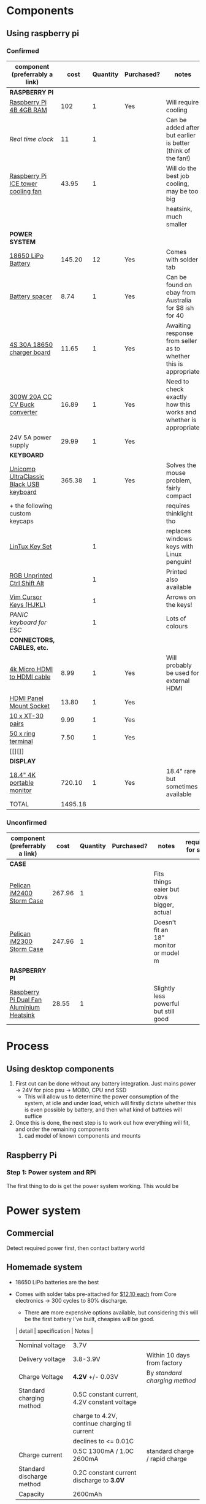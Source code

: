 * Components
** Using raspberry pi
*** Confirmed
| component (preferrably a link)          |    cost | Quantity | Purchased? | notes                                                           | required for step |
|-----------------------------------------+---------+----------+------------+-----------------------------------------------------------------+-------------------|
| *RASPBERRY PI*                          |         |          |            |                                                                 |                   |
| [[https://www.scorptec.com.au/product/Motherboards/Built-In-CPU/77690-RPI4-MODBP-4GB?gclid=CjwKCAjwvtX0BRAFEiwAGWJyZMo8R9Du9rwdnGXVkAXpN-cjqDUZEQtzuYfpIP8oC8gUMnN0-zK6ohoCYvwQAvD_BwE][Raspberry Pi 4B 4GB RAM]]                 |     102 |        1 | Yes        | Will require cooling                                            |                 1 |
| [[$1][Real time clock]]                         |      11 |        1 |            | Can be added after but earlier is better (think of the fan!)    |                   |
| [[https://core-electronics.com.au/ice-tower-cpu-cooling-fan-for-raspberry-pi-4.html?utm_source=google_shopping&gclid=CjwKCAjw7e_0BRB7EiwAlH-goC9XYohKKTMK8itwqYry-SqOWh4JVB-s811Kgb5XJUTbRCHXAfVABhoCLScQAvD_BwE][Raspberry Pi ICE tower cooling fan]]      |   43.95 |        1 |            | Will do the best job cooling, may be too big                    |                   |
|                                         |         |          |            | heatsink, much smaller                                          |                   |
|-----------------------------------------+---------+----------+------------+-----------------------------------------------------------------+-------------------|
| *POWER SYSTEM*                          |         |          |            |                                                                 |                   |
| [[https://core-electronics.com.au/polymer-lithium-ion-battery-18650-cell-2600mah-solder-tab.html][18650 LiPo Battery]]                      |  145.20 |       12 | Yes        | Comes with solder tab                                           |                 1 |
| [[https://www.ebay.com.au/itm/2pcs-18650-Battery-Spacer-Holder-Shell-Bracket-DIY-Lithium-Tesla-PowerWall/302730681322?_trkparms=ispr%3D1&hash=item467c279bea:g:YqAAAOSwlSBa8Ya2&enc=AQAEAAACYIQvEcHUrT7nmUC3yY5qbPyaBN1nJEDYW8MyypsJPgXKJXIsITcN%2FKrpKO55R9QEP0ZIYG4H3ni3AnEOM6tWy38RgZsTe3aLZlf6A92r8NwlLf9rnN9V%2FCSuxmKCJvqUYuDANmiPlTImrqwsmMVi1IyomWy5RRKaiaXVj7K41Q1A%2F4kwfVMCyc7CBAjXYL3LGpfMLDdVOgBZdVHDdWUaUdnV8z8V6Vm2Bd0UlUBWSqTdY9vhtznKOmRrbxiIJqBRnNn93vJA5iXsgDn1H%2B%2F2j7R6ZPXajSptqt9RFN8y553RpWbUNn4%2BhuQ3SYFqjTe8AYw7uXOrjjYAjmDU0kp9bG%2B%2FPbtTVW3%2BkaIMymEqpe0oaTFsjCv19595WW0H%2BgpHEwGFKHyAiIOaCiqIAbfhjEZT4BcUcaLu9p2sMYgy2gtPkd83BqEY2Yv9h3XlP8BnhJUVWE5QWFO2pKYvKeIYgCc6QrQ5zkzJ3p8F19ePKJq3sbbfcfUKAnm923JUQILqBxlKuuD1IsAtlFrAeB5p3KO7yEZiu%2BZ4RY2EJy6t4rQTWsZCNlHYhrX4RTMTQU6WjNHnHFPioVPjgz8fI%2Bbt%2BIWrr%2FPfoevGY8EQVuxXr8e5YOH09wpsiB3RZpw8iXtuxPbWZAjcoDsmwctDmyXSejnKsdiGkpLsjcZrLf2GTFM1Q8RMXbzLGpjLuKuK042FyPvJEi%2BV38FRmhZrPICQZVNkdQvI2Mj3GPwbGH5rgOYM0B1nApF9lMxLlUxQKbGhGdib%2FX7HpeB7UIsQyCGMyEFQvs%2FkVkObkP04kKKmiN1Y&checksum=3027306813227f1d2fe88b504cf5be3b119cb8711ad3][Battery spacer]]                          |    8.74 |        1 | Yes        | Can be found on ebay from Australia for $8 ish for 40           |                 1 |
| [[https://www.ebay.com.au/itm/132749716399][4S 30A 18650 charger board]]              |   11.65 |        1 | Yes        | Awaiting response from seller as to whether this is appropriate |                 1 |
| [[https://www.ebay.com.au/itm/DC-300W-20A-CC-CV-Constant-Current-Adjustable-Converter-Step-Down-Voltage-Buck/283812341477?hash=item421488a6e5:g:LakAAOSwQaheafc6][300W 20A CC CV Buck converter]]           |   16.89 |        1 | Yes        | Need to check exactly how this works and whether is appropriate |                 1 |
| 24V 5A power supply                     |   29.99 |        1 | Yes        |                                                                 |                 1 |
|-----------------------------------------+---------+----------+------------+-----------------------------------------------------------------+-------------------|
| *KEYBOARD*                              |         |          |            |                                                                 |                   |
| [[https://www.pckeyboard.com/page/product/UB40P4A][Unicomp UltraClassic Black USB keyboard]] |  365.38 |        1 | Yes        | Solves the mouse problem, fairly compact                        |                   |
| + the following custom keycaps          |         |          |            | requires thinklight tho                                         |                   |
| [[https://www.pckeyboard.com/page/product/LinTuxSet][LinTux Key Set]]                          |         |        1 |            | replaces windows keys with Linux penguin!                       |                   |
| [[https://www.pckeyboard.com/page/product/RGB][RGB Unprinted Ctrl Shift Alt]]            |         |        1 |            | Printed also available                                          |                   |
| [[https://www.pckeyboard.com/page/product/VIMK][Vim Cursor Keys (HJKL)]]                  |         |        1 |            | Arrows on the keys!                                             |                   |
| [[Panic ][PANIC keyboard for ESC]]                  |         |        1 |            | Lots of colours                                                 |                   |
|-----------------------------------------+---------+----------+------------+-----------------------------------------------------------------+-------------------|
| *CONNECTORS, CABLES, etc.*              |         |          |            |                                                                 |                   |
| [[https://www.ebay.com.au/itm/High-Speed-Braided-4K-Micro-HDMI-Type-D-to-HDMI-Type-A-Cable-with-Ethernet/112608973974?ssPageName=STRK%3AMEBIDX%3AIT&var=413029003558&_trksid=p2057872.m2749.l2649][4k Micro HDMI to HDMI cable]]             |    8.99 |        1 | Yes        | Will probably be used for external HDMI                         |                   |
| [[https://www.ebay.com.au/itm/HDMI-Panel-Mount-Chassis-feed-through-adapter-Connector-T180-socket-Plug-female/254564310241?ssPageName=STRK%3AMEBIDX%3AIT&_trksid=p2057872.m2749.l2649][HDMI Panel Mount Socket]]                 |   13.80 |        1 | Yes        |                                                                 |                   |
| [[https://www.ebay.com.au/itm/20pcs-XT30-Nylon-RC-Male-Female-Connector-Plug-With-Shrink-Tube-2mm-Gold-AU/333541163642?ssPageName=STRK%3AMEBIDX%3AIT&_trksid=p2057872.m2749.l2649][10 x XT-30 pairs]]                        |    9.99 |        1 | Yes        |                                                                 |                   |
| [[https://www.ebay.com.au/itm/Ring-Terminal-Insulated-Crimp-12V-Electrical-Marine-Auto-Connector-50-Pack/163096113129?ssPageName=STRK%3AMEBIDX%3AIT&var=462245238072&_trksid=p2057872.m2749.l2649][50 x ring terminal]]                      |    7.50 |        1 | Yes        |                                                                 |                   |
| [[][]]                                  |         |          |            |                                                                 |                   |
|-----------------------------------------+---------+----------+------------+-----------------------------------------------------------------+-------------------|
| *DISPLAY*                               |         |          |            |                                                                 |                   |
| [[https://www.aliexpress.com/item/33015899173.html?spm=a2g0o.productlist.0.0.46f97d89tjN72P&algo_pvid=440f5976-7be6-4751-aeb1-1a1af58f2fa0&algo_expid=440f5976-7be6-4751-aeb1-1a1af58f2fa0-0&btsid=0ab6f8ad15885687417913148e8cff&ws_ab_test=searchweb0_0,searchweb201602_,searchweb201603_][18.4" 4K portable monitor]]               |  720.10 |        1 | Yes        | 18.4" rare but sometimes available                              |                   |
|-----------------------------------------+---------+----------+------------+-----------------------------------------------------------------+-------------------|
| TOTAL                                   | 1495.18 |          |            |                                                                 |                   |
#+TBLFM: $2=vsum(@3..@-1)


*** Unconfirmed
| component (preferrably a link)           | cost    | Quantity | Purchased? | notes                                     | required for step |
|------------------------------------------+---------+----------+------------+-------------------------------------------+-------------------|
| *CASE*                                   |         |          |            |                                           |                   |
| [[https://jpcases.com.au/pelican-storm-im2400-case/][Pelican iM2400 Storm Case]]                | 267.96  |        1 |            | Fits things eaier but obvs bigger, actual |                   |
| [[https://jpcases.com.au/pelican-im2300-storm-case/?gclid=CjwKCAjw7e_0BRB7EiwAlH-goH-QAZli6NqVk3N4drdoIaO0WhJEX4Kc8YmS5NQI8qPtxvTXhhkiyBoCpJAQAvD_BwE][Pelican iM2300 Storm Case]]                | 247.96  |        1 |            | Doesn't fit an 18" monitor or model m     |                   |
|------------------------------------------+---------+----------+------------+-------------------------------------------+-------------------|
| *RASPBERRY PI*                           |         |          |            |                                           |                   |
| [[https://core-electronics.com.au/dual-fan-aluminium-heatsink-case-for-raspberry-pi-4-black.html?utm_source=google_shopping&gclid=CjwKCAjw7e_0BRB7EiwAlH-goBO41qrh-LV5nwYSrAvSa8yWcuXoCERPmfQlgAjmjwz9GNyKOzRmRxoCQYgQAvD_BwE][Raspberry Pi Dual Fan Aluminium Heatsink]] | 28.55   |        1 |            | Slightly less powerful but still good     |                   |

* Process
** Using desktop components
1. First cut can be done without any battery integration. Just mains power -> 24V for pico psu -> MOBO, CPU and SSD
   - This will allow us to determine the power consumption of the system, at idle and under load, which will firstly dictate whether this is even possible by battery, and then what kind of batteies will suffice
2. Once this is done, the next step is to work out how everything will fit, and order the remaining components
   1. cad model of known components and mounts


** Raspberry Pi
*** Step 1: Power system and RPi
The first thing to do is get the power system working. This would be

* Power system
** Commercial
Detect required power first, then contact battery world

** Homemade system
- 18650 LiPo batteries are the best

- Comes with solder tabs pre-attached for [[https://core-electronics.com.au/polymer-lithium-ion-battery-18650-cell-2600mah-solder-tab.html][$12.10 each]] from Core electronics -> 300 cycles to 80% discharge.
  - There *are* more expensive options available, but considering this will be the first battery I've built, cheapies will be good.
  | detail                    | specification                                 | Notes                          |
  |---------------------------+-----------------------------------------------+--------------------------------|
  | Nominal voltage           | 3.7V                                          |                                |
  | Delivery voltage          | 3.8-3.9V                                      | Within 10 days from factory    |
  | Charge Voltage            | *4.2V* +/- 0.03V                              | By /standard charging method/  |
  | Standard charging method  | 0.5C constant current, 4.2V constant voltage  |                                |
  |                           | charge to 4.2V, continue charging til current |                                |
  |                           | declines to <= 0.01C                          |                                |
  | Charge current            | 0.5C 1300mA / 1.0C 2600mA                     | standard charge / rapid charge |
  | Standard discharge method | 0.2C constant current discharge to *3.0V*     |                                |
  | Capacity                  | 2600mAh                                       |                                |

- We must make the number of batteries in series enough that they won'd drop below the UBEC's minimum voltage (8V) and can't go above its max voltage (42V)
  - Min accetable cells: 2.7
  - Max acceptable cells: 10.0
  - For a safety barrier we should chose *no more than 9*
  - Order some spares
  - Make sure there are enough spacers

- Probably need to buy a benchtop power supply, could maybe use Abyss's one. The strength of this will affect how many cells can be used.

*** Physical size
- the 1x2 one shown above has approximate size 40 x 20 x 8mm,
- one cell 20 x 20 x 65mm.
- the full bock of cells would be 140 x 60 * 65
  - This fits well within the bounds of the case

*** Capacity
- = 21 cells
  - = 54.6Ah battery

- RPi power consumption
  - 3.4w at idle
  - 7.6w under load
  - Let's assume that average is halfway between these two: *5.5w*
	- We will designate these three values {3.4 *5.5* 7.6}w
  - At 5V power supply, that's {0.68 *1.1* 1.5}A
  - So for a 54.6Ah battery that's {80.3 *49* 36.4}h run time

*** Charging
With a number of cells in parallel, you must multiply current by the number in parallel. Suppose we have a power supply that can deliver 30V at 3.0A:
- no more than 3 in parallel to charge at < 3A
- No more than 7 in series to charge at 4.2V

Using a buck converter to convert a higher voltage to our desired voltage with a constant current limit, we should be able to charge the batteries easily. The problem would be if the Pi is simultaneously drawing load, what will happen to the batteries.
- Ideally we would draw more power from the supply to both charge the batteries and power the pi, but this might not happen. 
*** Diagram
* Deprecated
** Using desktop components
| component (preferrably a link)                  | cost    | notes                                                   | required for step |
|-------------------------------------------------+---------+---------------------------------------------------------+-------------------|
| [[https://www.pelican.com/au/en/product/cases/storm/im2700][Pelican iM2700 Storm Case]]                       | [[https://www.carryitcases.com.au/buy/im2700-storm-case-no-foam-yellow/iM2700YNF?gclid=CjwKCAjwhOD0BRAQEiwAK7JHmBAJfAm4iYsokLNilrt_HI2ahD0UCP6hU3xOfJYnFTl6Ou9k-Gnu6hoCm8MQAvD_BwE][$351]]    | This is the bigger version to fit a 24" monitor         |                   |
| [[https://www.ebay.com.au/itm/Portable-Monitor-15-6-LED-Monitor-4K-Ultra-Clear-IPS-Screen-for-PC-Laptop-F3Q8/312813924658?hash=item48d529b132:m:m7P6C5lmwBw6x8l405NjrJA#shpCntId][15.6" 4k portable monitor]]                       | $343.90 | 1.5A @ 5V, 5 in stock, could fit iM2300 case            |                   |
| 240V AC mains to 12V DC (high current required) |         | There should be enough room foor a big ugly (cheap) one |                 1 |
| [[https://www.ebay.com.au/itm/Dc-Atx-Peak-Psu-12V-300W-Pico-Atx-Switch-Mining-Psu-24Pin-Mini-Itx-Dc-To-At-X7S3/283842632790?hash=item421656dc56:g:vVcAAOSwym1ej9pQ][Pico PSU]]                                        | $45.09  | Cables included, seems to have all the necessary ones   |                 1 |
|                                                 |         |                                                         |                   |
